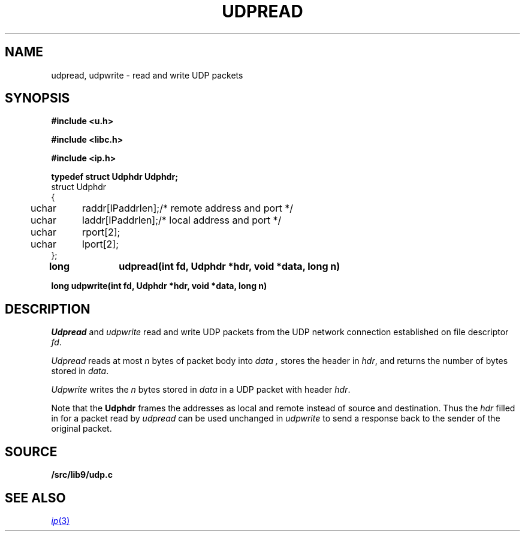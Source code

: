 .TH UDPREAD 3
.SH NAME
udpread, udpwrite \- read and write UDP packets
.SH SYNOPSIS
.B #include <u.h>
.PP
.B #include <libc.h>
.PP
.B #include <ip.h>
.PP
.B 
.nf
.ta +4n +8n
typedef struct Udphdr Udphdr;
struct Udphdr
{
	uchar	raddr[IPaddrlen];	/* remote address and port */
	uchar	laddr[IPaddrlen];	/* local address and port */
	uchar	rport[2];
	uchar	lport[2];
};
.PP
.B
long	udpread(int fd, Udphdr *hdr, void *data, long n)
.PP
.B
long udpwrite(int fd, Udphdr *hdr, void *data, long n)
.SH DESCRIPTION
.I Udpread
and
.I udpwrite
read and write UDP packets from the UDP network connection
established on file descriptor
.IR fd .
.PP
.I Udpread
reads at most
.I n
bytes of packet body into
.I data ,
stores the header in
.IR hdr ,
and returns the number of bytes stored in
.IR data .
.PP
.I Udpwrite
writes the
.I n
bytes stored in 
.I data
in a UDP packet with header
.IR hdr .
.PP
Note that the
.B Udphdr
frames the addresses as local and remote
instead of source and destination.
Thus the
.I hdr
filled in for a packet read by
.I udpread
can be used unchanged in
.I udpwrite
to send a response back to the sender of the original packet.
.SH SOURCE
.B \*9/src/lib9/udp.c
.SH SEE ALSO
.MR ip 3
